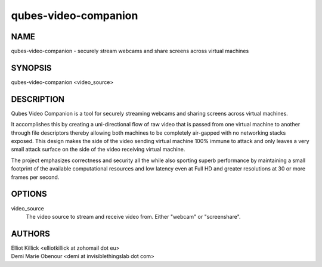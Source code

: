 =====================
qubes-video-companion
=====================

NAME
====
qubes-video-companion - securely stream webcams and share screens across virtual machines

SYNOPSIS
========
| qubes-video-companion <video_source>

DESCRIPTION
===========
Qubes Video Companion is a tool for securely streaming webcams and sharing screens across virtual machines.

It accomplishes this by creating a uni-directional flow of raw video that is passed from one virtual machine to another through file descriptors thereby allowing both machines to be completely air-gapped with no networking stacks exposed. This design makes the side of the video sending virtual machine 100% immune to attack and only leaves a very small attack surface on the side of the video receiving virtual machine.

The project emphasizes correctness and security all the while also sporting superb performance by maintaining a small footprint of the available computational resources and low latency even at Full HD and greater resolutions at 30 or more frames per second.

OPTIONS
=======
video_source
    The video source to stream and receive video from. Either "webcam" or "screenshare".

AUTHORS
=======
| Elliot Killick <elliotkillick at zohomail dot eu>
| Demi Marie Obenour <demi at invisiblethingslab dot com>
